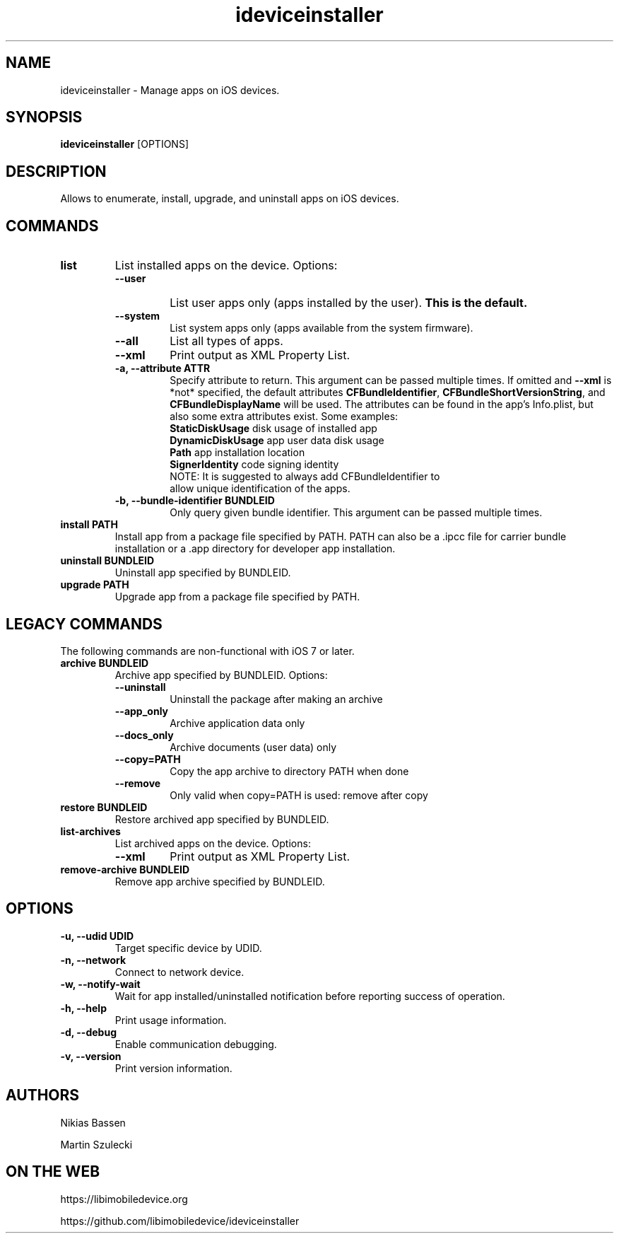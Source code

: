 .TH "ideviceinstaller" 1
.SH NAME
ideviceinstaller \- Manage apps on iOS devices.
.SH SYNOPSIS
.B ideviceinstaller
[OPTIONS]

.SH DESCRIPTION

Allows to enumerate, install, upgrade, and uninstall apps on iOS devices.

.SH COMMANDS
.TP
.B list
List installed apps on the device. Options:
.RS
.TP
.B \-\-user
List user apps only (apps installed by the user).
.B This is the default.
.TP
.B \-\-system
List system apps only (apps available from the system firmware).
.TP
.B \-\-all
List all types of apps.
.TP
.B \-\-xml
Print output as XML Property List.
.TP
.B \-a, \-\-attribute ATTR
Specify attribute to return. This argument can be passed multiple times. If omitted and \f[B]\-\-xml\f[] is *not* specified, the default attributes \f[B]CFBundleIdentifier\f[], \f[B]CFBundleShortVersionString\f[], and \f[B]CFBundleDisplayName\f[] will be used. The attributes can be found in the app's Info.plist, but also some extra attributes exist. Some examples:
.RS
.TP
\f[B]StaticDiskUsage\f[]   disk usage of installed app
.TP
\f[B]DynamicDiskUsage\f[]  app user data disk usage
.TP
\f[B]Path\f[]              app installation location
.TP
\f[B]SignerIdentity\f[]    code signing identity
.TP
NOTE: It is suggested to always add CFBundleIdentifier to allow unique identification of the apps.
.RE
.TP
.B \-b, \-\-bundle\-identifier BUNDLEID
Only query given bundle identifier. This argument can be passed multiple times.
.RE
.TP
.B install PATH
Install app from a package file specified by PATH. PATH can also be a .ipcc
file for carrier bundle installation or a .app directory for developer
app installation.

.TP
.B uninstall BUNDLEID
Uninstall app specified by BUNDLEID.

.TP
.B upgrade PATH
Upgrade app from a package file specified by PATH.

.SH LEGACY COMMANDS
The following commands are non-functional with iOS 7 or later.
.TP
.B archive BUNDLEID
Archive app specified by BUNDLEID. Options:
.RS
.TP
.B \-\-uninstall
Uninstall the package after making an archive
.TP
.B \-\-app_only
Archive application data only
.TP
.B \-\-docs_only
Archive documents (user data) only
.TP
.B \-\-copy=PATH
Copy the app archive to directory PATH when done
.TP
.B \-\-remove
Only valid when copy=PATH is used: remove after copy
.RE

.TP
.B restore BUNDLEID
Restore archived app specified by BUNDLEID.

.TP
.B list-archives
List archived apps on the device. Options:
.RS
.TP
.B \-\-xml
Print output as XML Property List.
.RE

.TP
.B remove-archive BUNDLEID
Remove app archive specified by BUNDLEID.

.SH OPTIONS
.TP
.B \-u, \-\-udid UDID
Target specific device by UDID.
.TP
.B \-n, \-\-network
Connect to network device.
.TP
.B \-w, \-\-notify-wait
Wait for app installed/uninstalled notification before reporting success of operation.
.TP
.B \-h, \-\-help
Print usage information.
.TP
.B \-d, \-\-debug
Enable communication debugging.
.TP
.B \-v, \-\-version
Print version information.

.SH AUTHORS
Nikias Bassen

Martin Szulecki

.SH ON THE WEB
https://libimobiledevice.org

https://github.com/libimobiledevice/ideviceinstaller
